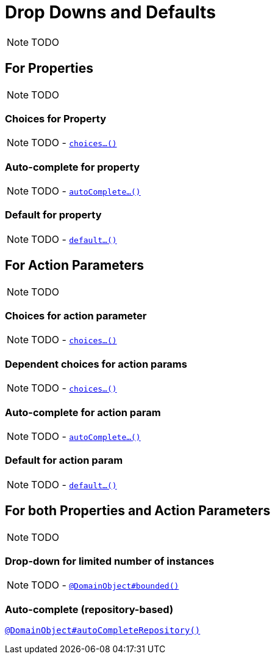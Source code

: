 [[_ug_how-tos_drop-downs-and-defaults]]
= Drop Downs and Defaults
:Notice: Licensed to the Apache Software Foundation (ASF) under one or more contributor license agreements. See the NOTICE file distributed with this work for additional information regarding copyright ownership. The ASF licenses this file to you under the Apache License, Version 2.0 (the "License"); you may not use this file except in compliance with the License. You may obtain a copy of the License at. http://www.apache.org/licenses/LICENSE-2.0 . Unless required by applicable law or agreed to in writing, software distributed under the License is distributed on an "AS IS" BASIS, WITHOUT WARRANTIES OR  CONDITIONS OF ANY KIND, either express or implied. See the License for the specific language governing permissions and limitations under the License.
:_basedir: ../
:_imagesdir: images/

NOTE: TODO


== For Properties

NOTE: TODO

### Choices for Property

NOTE: TODO - xref:rg.adoc#_rg_methods_prefixes_manpage-choices[`choices...()`]

### Auto-complete for property

NOTE: TODO - xref:rg.adoc#_rg_methods_prefixes_manpage-autoComplete[`autoComplete...()`]

### Default for property

NOTE: TODO -  xref:rg.adoc#_rg_methods_prefixes_manpage-default[`default...()`]




== For Action Parameters

NOTE: TODO

### Choices for action parameter

NOTE: TODO - xref:rg.adoc#_rg_methods_prefixes_manpage-choices[`choices...()`]

### Dependent choices for action params

NOTE: TODO - xref:rg.adoc#_rg_methods_prefixes_manpage-choices[`choices...()`]

### Auto-complete for action param

NOTE: TODO - xref:rg.adoc#_rg_methods_prefixes_manpage-autoComplete[`autoComplete...()`]

### Default for action param

NOTE: TODO -  xref:rg.adoc#_rg_methods_prefixes_manpage-default[`default...()`]





== For both Properties and Action Parameters

NOTE: TODO


### Drop-down for limited number of instances

NOTE: TODO - xref:rgant.adoc#_rgant_manpage-DomainObject_bounded[`@DomainObject#bounded()`]


### Auto-complete (repository-based)

xref:rgant.adoc#_rgant_manpage-DomainObject_autoCompleteRepository[`@DomainObject#autoCompleteRepository()`]
